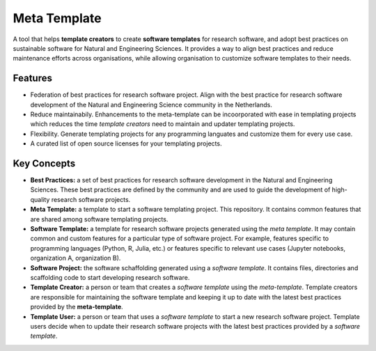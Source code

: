 Meta Template
==============

A tool that helps **template creators** to create **software templates** for research software, and adopt best practices on sustainable software for Natural and Engineering Sciences. It provides a way to align best practices and reduce maintenance efforts across organisations, while allowing organisation to customize software templates to their needs.

Features
----------

- Federation of best practices for research software project. Align with the best practice for research software development of the Natural and Engineering Science community in the Netherlands.
- Reduce maintainabily. Enhancements to the meta-template can be incoorporated with ease in templating projects which reduces the time *template creators* need to maintain and updater templating projects.
- Flexibility. Generate templating projects for any programming languates and customize them for every use case.  
- A curated list of open source licenses for your templating projects.

Key Concepts
------------

- **Best Practices:** a set of best practices for research software development in the Natural and Engineering Sciences. These best practices are defined by the community and are used to guide the development of high-quality research software projects.
- **Meta Template:** a template to start a software templating project. This repository. It contains common features that are shared among software templating projects. 
- **Software Template:**  a template for research software projects generated using the *meta template*. It may contain common and custom features for a particular type of software project. For example, features specific to programming languages  (Python, R, Julia, etc.) or features specific to relevant use cases (Jupyter notebooks, organization A, organization B).
- **Software Project:** the software schaffolding generated using a *software template*. It contains files, directories and scaffolding code to start developing research software. 
- **Template Creator:** a person or team that creates a *software template* using the *meta-template*. Template creators are responsible for maintaining the software template and keeping it up to date with the latest best practices provided by the **meta-template**.
- **Template User:** a person or team that uses a *software template* to start a new  research software project. Template users decide when to update their research software projects with the latest best practices provided by a *software template*.

